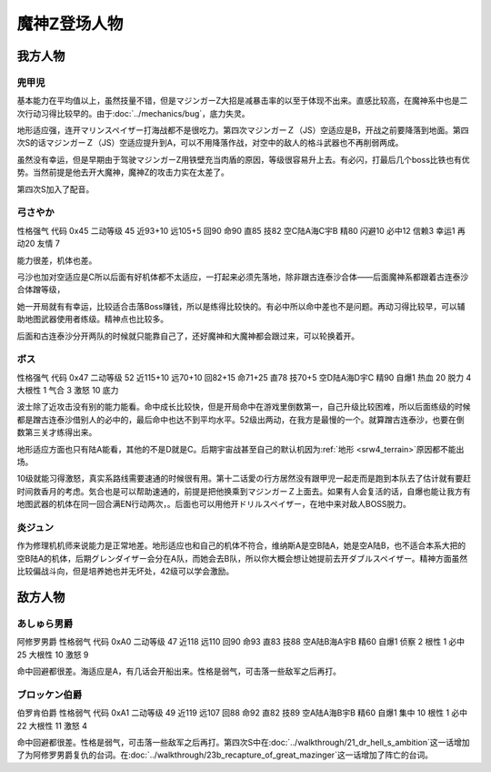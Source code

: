 .. meta::
   :description: 由于Bug，底力失灵。早期由于驾驶マジンガーZ用铁壁充当肉盾的原因，等级很容易升上去，在魔神系中也是二次行动习得比较早的。 地形适应强，连开マリンスペイザー打海战都不是很吃力。虽然技量不错，但是マジンガーZ大招是减暴击率的以至于体现不出来。 有必闪，打最后几个boss比铁也有优势。当然前提是他去开大魔神，魔神Z的攻击力

.. _srw4_pilots_mazinger_z:

魔神Z登场人物
==================================================================

------------------
我方人物
------------------

^^^^^^^^^^^^^^^^^^^^^^^^^^^^^^^^
兜甲児
^^^^^^^^^^^^^^^^^^^^^^^^^^^^^^^^

.. grid:: 
    :class-container: text^nowrap

    .. grid-item-card::
        :columns: auto

        .. image:: ../pilots/images/srw4_pilot_55.png
        
        | 代码 55
        | 近攻击 118+10
        | 远攻击 95+10
        | 回避 95+10
        | 命中 95+5
        | 直感 86
        | 技量 97+10

    .. grid-item-card::
        :columns: auto

        | ひらめき 9
        | 集中 13
        | 根性 1
        | 必中 4
        | 熱血 22
        | 鉄壁 24(2)
        | 底力 1
        
    .. grid-item-card::
        :columns: auto

        | SP 100
        | 性格 超強気	
        | 空A→B（A）
        | 陆A
        | 海B
        | 宇B
        | 二动等级 44

基本能力在平均值以上，虽然技量不错，但是マジンガーZ大招是减暴击率的以至于体现不出来。直感比较高，在魔神系中也是二次行动习得比较早的。由于\ :doc:`../mechanics/bug`\ ，底力失灵。

地形适应强，连开マリンスペイザー打海战都不是很吃力。第四次マジンガーＺ（JS）空适应是B，开战之前要降落到地面。第四次S的话マジンガーＺ（JS）空适应提升到A，可以不用降落作战，对空中的敌人的格斗武器也不再削弱两成。

虽然没有幸运，但是早期由于驾驶マジンガーZ用铁壁充当肉盾的原因，等级很容易升上去。有必闪，打最后几个boss比铁也有优势。当然前提是他去开大魔神，魔神Z的攻击力实在太差了。

第四次S加入了配音。


^^^^^^^^^^^^^^^^^^^^^^^^^^^^^^^^
弓さやか
^^^^^^^^^^^^^^^^^^^^^^^^^^^^^^^^

性格强气 代码 0x45 二动等级 45 近93+10 远105+5 回90 命90 直85 技82 空C陆A海C宇B 精80 闪避10 必中12 信赖3 幸运1 再动20 友情 7

能力很差，机体也差。

弓沙也加对空适应是C所以后面有好机体都不太适应，一打起来必须先落地，除非跟古连泰沙合体——后面魔神系都跟着古连泰沙合体蹭等级，

她一开局就有有幸运，比较适合击落Boss赚钱，所以是练得比较快的。有必中所以命中差也不是问题。再动习得比较早，可以辅助地图武器使用者练级。精神点也比较多。

后面和古连泰沙分开两队的时候就只能靠自己了，还好魔神和大魔神都会跟过来，可以轮换着开。

^^^^^^^^^^^^^^^^^^^^^^^^^^^^^^^^
ボス
^^^^^^^^^^^^^^^^^^^^^^^^^^^^^^^^
性格强气 代码 0x47 二动等级 52 近115+10 远70+10 回82+15 命71+25 直78 技70+5 空D陆A海D宇C 精90 自爆1 热血 20 脱力 4 大根性 1 气合 3 激怒 10 底力

波士除了近攻击没有别的能力能看。命中成长比较快，但是开局命中在游戏里倒数第一，自己升级比较困难，所以后面练级的时候都是蹭古连泰沙借别人的必中的，最后命中也达不到平均水平。52级出两动，在我方是最慢的一个。就算蹭古连泰沙，也要在倒数第三关才练得出来。


地形适应方面也只有陆A能看，其他的不是D就是C。后期宇宙战甚至自己的默认机因为\ :ref:`地形 <srw4_terrain>`\ 原因都不能出场。

10级就能习得激怒，真实系路线需要速通的时候很有用。第十二话愛の行方居然没有跟甲児一起走而是跑到本队去了估计就有要赶时间救香月的考虑。気合也是可以帮助速通的，前提是把他换乘到マジンガーＺ上面去。如果有人会复活的话，自爆也能让我方有地图武器的机体在同一回合满EN行动两次，。后面也可以用他开ドリルスペイザー，在地中来对敌人BOSS脱力。

^^^^^^^^^^^^^^
炎ジュン
^^^^^^^^^^^^^^

作为修理机机师来说能力是正常地差。地形适应也和自己的机体不符合，维纳斯A是空B陆A，她是空A陆B，也不适合本系大把的空B陆A的机体，后期グレンダイザー会分在A队，而她会去B队，所以你大概会想让她提前去开ダブルスペイザー。精神方面虽然比较偏战斗向，但是培养她也并无坏处，42级可以学会激励。

------------------
敌方人物
------------------


^^^^^^^^^^^^^^^^^^^^^^^^^^^^^^^^
あしゅら男爵
^^^^^^^^^^^^^^^^^^^^^^^^^^^^^^^^
阿修罗男爵 性格弱气 代码 0xA0 二动等级 47 近118 远110 回90 命93 直83 技88 空A陆B海A宇B 精60 自爆1 侦察 2 根性 1 必中25 大根性 10 激怒 9

命中回避都很差。海适应是A，有几话会开船出来。性格是弱气，可击落一些敌军之后再打。

^^^^^^^^^^^^^^^^^^^^^^^^^^^^^^^^
ブロッケン伯爵
^^^^^^^^^^^^^^^^^^^^^^^^^^^^^^^^

伯罗肯伯爵 性格弱气 代码 0xA1 二动等级 49 近119 远107 回88 命92 直82 技89 空A陆A海B宇B 精60 自爆1 集中 10 根性 1 必中22 大根性 11 激怒 4

命中回避都很差。性格是弱气，可击落一些敌军之后再打。第四次S中在\ :doc:`../walkthrough/21_dr_hell_s_ambition`\ 这一话增加了为阿修罗男爵复仇的台词。在\ :doc:`../walkthrough/23b_recapture_of_great_mazinger`\ 这一话增加了阵亡的台词。

